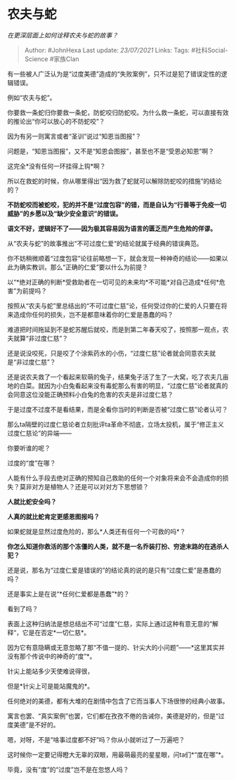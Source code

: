 * 农夫与蛇
  :PROPERTIES:
  :CUSTOM_ID: 农夫与蛇
  :END:

/在更深层面上如何诠释农夫与蛇的故事？/

#+BEGIN_QUOTE
  Author: #JohnHexa Last update: /23/07/2021/ Links: Tags:
  #社科Social-Science #家族Clan
#+END_QUOTE

有一些被人广泛认为是“过度美德”造成的“失败案例”，只不过是犯了错误定性的逻辑错误。

例如“农夫与蛇”。

你要救一条蛇归你要救一条蛇，防蛇咬归防蛇咬。为什么救一条蛇，可以直接有效的推论出“你可以放心的不防蛇咬”？

因为有另一则寓言或者“圣训”说过“知恩当图报”？

问题是，“知恩当图报”，又不是“知恩会图报”，甚至也不是“受恩必知恩”啊？

这完全*没有任何一环挂得上钩*啊？

所以在救蛇的时候，你从哪里得出“因为救了蛇就可以解除防蛇咬的措施”的结论的？

*不防蛇咬而被蛇咬，犯的并不是“过度包容”的错，而是自认为“行善等于免疫一切威胁”的乡愿以及“缺少安全意识”的错误。*

*语文不好，逻辑好不了------因为极其容易因为语言的匮乏而产生危险的佯谬。*

从“农夫与蛇”的故事推出“不可过度仁爱“的结论就属于经典的错误典范。

你不妨稍微顺着“过度包容”论往前略想一下，就会发现一种神奇的结论------如果以此为确实教训，那么“正确的仁爱”要以什么为前提？

以“*绝对正确的判断*受救助者在一切可见的未来均*不可能*对自己造成*任何*危害”为前提吗？

按照从“农夫与蛇”里总结出的“不可过度仁慈”论，任何受过你的仁爱的人只要在将来造成你任何的损失，岂不是都意味着你的仁爱是愚蠢的吗？

难道把时间拖延到不是蛇苏醒后就咬，而是到第二年春天咬了，按照那一观点，农夫就算“非过度仁慈”？

还是说没咬死，只是咬了个涂紫药水的小伤，“过度仁慈”论者就会同意农夫就是“非过度仁慈”？

还是说农夫救了一个看起来软萌的兔子，结果兔子活了生了一大窝，吃了农夫几亩地的白菜。就因为小白兔看起来没有毒蛇那么有害的明显，“过度仁慈”论者就真的会同意这位没能正确预料小白兔的危害的农夫是非过度仁慈？

于是过度不过度不是看结果，而是全看你当时的判断是否被“过度仁慈”论者认可？

那么ta隔壁的过度仁慈论者立刻批评ta革命不彻底，立场太投机，属于“修正主义过度仁慈论”的异端------

你要听谁的呢？

过度的“度”在哪？

人能有什么手段去绝对正确的预知自己救助的任何一个对象将来会不会造成你的损失？莫非对方是植物人？还是可以对对方下思想锁？

*人就比蛇安全吗？*

*人真的就比蛇肯定更感恩图报吗？*

如果蛇就是显然过度危险的，那么*人类还有任何一个可救的吗*？

*你怎么知道你救活的那个冻僵的人类，就不是一名乔装打扮、穷途末路的在逃杀人犯？*

还是说，那名为“过度仁爱是错误的”的结论真的说的是只有“过度仁爱”是愚蠢的吗？

还是事实上是在说“*任何仁爱都是愚蠢”*的？

看到了吗？

表面上这种归纳法是想总结出不可“过度”仁慈，实际上通过这种有意无意的“解释“，它是在否定*一切仁慈*。

因为它有意隐瞒或无意忽略了那“不值一提的、针尖大的小问题”------*这里其实并没有那个传说中的神奇的“度”*。

针尖上能站多少天使难说得很，

但是*针尖上可是能站魔鬼的*。

任何绝对的美德，都有大堆的在剧情中包含了它而当事人下场很惨的经典小故事。

寓言也罢、“真实案例”也罢，它们都在孜孜不倦的告诫你，美德是好的，但是“过度美德”是不好的。

嗯，对呀，不是“啥事过度都不好”吗？你从小就听过了一万遍吧？

这时候你一定要记得瞪大无辜的双眼，用最萌最亮的星星眼，问ta们*“度在哪”*。

毕竟，没有“度”的“过度”岂不是在忽悠人吗？
